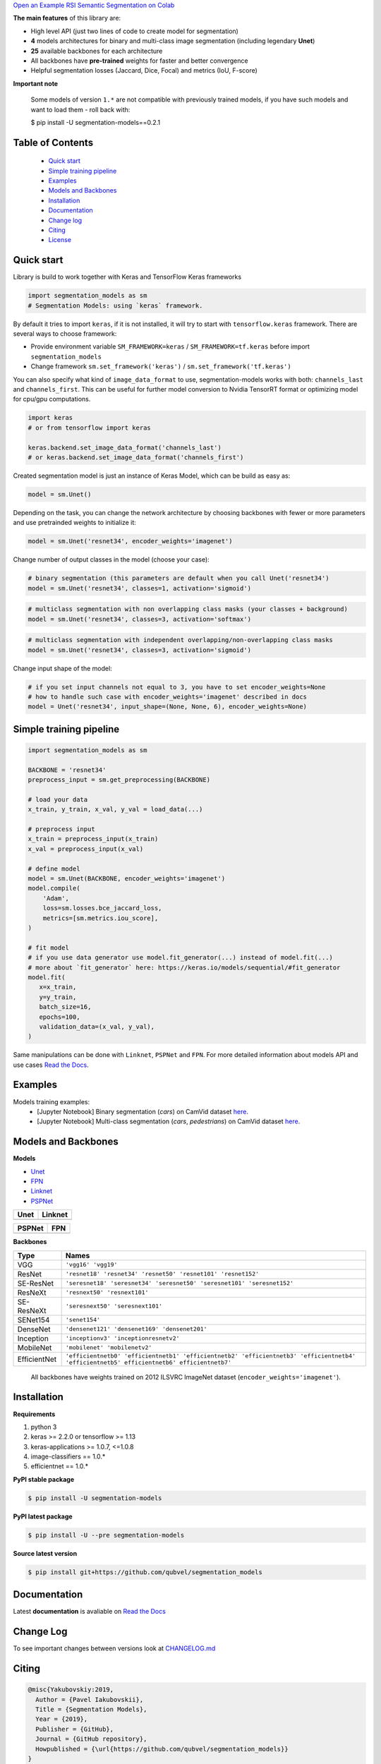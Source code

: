 .. raw:: html

    <p align="center">
      <img src="https://i.ibb.co/GtxGS8m/Segmentation-Models-V1-Side-3-1.png">
      <b>Python library with Neural Networks for Image Segmentation based on <a href=https://www.keras.io>Keras</a> and <a href=https://www.tensorflow.org>TensorFlow</a>.
      </b>
      <br></br>

      <a href="https://badge.fury.io/py/segmentation-models" alt="PyPI">
        <img src="https://badge.fury.io/py/segmentation-models.svg" /></a>
      <a href="https://segmentation-models.readthedocs.io/en/latest/?badge=latest" alt="Documentation">
        <img src="https://readthedocs.org/projects/segmentation-models/badge/?version=latest" /></a>
      <a href="https://travis-ci.com/qubvel/segmentation_models" alt="Build Status">
        <img src="https://travis-ci.com/qubvel/segmentation_models.svg?branch=master" /></a>
    </p>
    

`Open an Example RSI Semantic Segmentation on Colab <https://githubtocolab.com/mberkay0/RSI_segmentation_models/blob/master/examples/RSI_semantic_segmentation.ipynb>`__


.. |unet_result_one| image:: https://github.com/mberkay0/RSI_segmentation_models/blob/master/images/result1_unet.png
.. |unet_result_two| image:: https://github.com/mberkay0/RSI_segmentation_models/blob/master/images/result2_unet.png
.. |linknet_result_one| image:: https://github.com/mberkay0/RSI_segmentation_models/blob/master/images/result1_linknet.png
.. |linknet_result_two| image:: https://github.com/mberkay0/RSI_segmentation_models/blob/master/images/result2_linknet.png
.. |pspnet_result_one| image:: https://github.com/mberkay0/RSI_segmentation_models/blob/master/images/result1_pspnet.png
.. |pspnet_result_two| image:: https://github.com/mberkay0/RSI_segmentation_models/blob/master/images/result2_pspnet.png
.. |iou| image:: https://github.com/mberkay0/RSI_segmentation_models/blob/master/images/avgIoU.png


============= ==============
    Unet
============= ==============
|unet_result_one|  |unet_result_two|
============= ==============

============= ==============
    LinkNet
============= ==============
|linknet_result_one|   |linknet_result_two|
============= ==============

============= ==============
    PSPNet
============= ==============
|pspnet_result_one|   |pspnet_result_two|
============= ==============


**The main features** of this library are:

-  High level API (just two lines of code to create model for segmentation)
-  **4** models architectures for binary and multi-class image segmentation
   (including legendary **Unet**)
-  **25** available backbones for each architecture
-  All backbones have **pre-trained** weights for faster and better
   convergence
- Helpful segmentation losses (Jaccard, Dice, Focal) and metrics (IoU, F-score)

**Important note**

    Some models of version ``1.*`` are not compatible with previously trained models,
    if you have such models and want to load them - roll back with:

    $ pip install -U segmentation-models==0.2.1

Table of Contents
~~~~~~~~~~~~~~~~~
 - `Quick start`_
 - `Simple training pipeline`_
 - `Examples`_
 - `Models and Backbones`_
 - `Installation`_
 - `Documentation`_
 - `Change log`_
 - `Citing`_
 - `License`_
 
Quick start
~~~~~~~~~~~
Library is build to work together with Keras and TensorFlow Keras frameworks

.. code:: python

    import segmentation_models as sm
    # Segmentation Models: using `keras` framework.

By default it tries to import ``keras``, if it is not installed, it will try to start with ``tensorflow.keras`` framework.
There are several ways to choose framework:

- Provide environment variable ``SM_FRAMEWORK=keras`` / ``SM_FRAMEWORK=tf.keras`` before import ``segmentation_models``
- Change framework ``sm.set_framework('keras')`` /  ``sm.set_framework('tf.keras')``

You can also specify what kind of ``image_data_format`` to use, segmentation-models works with both: ``channels_last`` and ``channels_first``.
This can be useful for further model conversion to Nvidia TensorRT format or optimizing model for cpu/gpu computations.

.. code:: python

    import keras
    # or from tensorflow import keras

    keras.backend.set_image_data_format('channels_last')
    # or keras.backend.set_image_data_format('channels_first')

Created segmentation model is just an instance of Keras Model, which can be build as easy as:

.. code:: python
    
    model = sm.Unet()
    
Depending on the task, you can change the network architecture by choosing backbones with fewer or more parameters and use pretrainded weights to initialize it:

.. code:: python

    model = sm.Unet('resnet34', encoder_weights='imagenet')

Change number of output classes in the model (choose your case):

.. code:: python
    
    # binary segmentation (this parameters are default when you call Unet('resnet34')
    model = sm.Unet('resnet34', classes=1, activation='sigmoid')
    
.. code:: python
    
    # multiclass segmentation with non overlapping class masks (your classes + background)
    model = sm.Unet('resnet34', classes=3, activation='softmax')
    
.. code:: python
    
    # multiclass segmentation with independent overlapping/non-overlapping class masks
    model = sm.Unet('resnet34', classes=3, activation='sigmoid')
    
    
Change input shape of the model:

.. code:: python
    
    # if you set input channels not equal to 3, you have to set encoder_weights=None
    # how to handle such case with encoder_weights='imagenet' described in docs
    model = Unet('resnet34', input_shape=(None, None, 6), encoder_weights=None)
   
Simple training pipeline
~~~~~~~~~~~~~~~~~~~~~~~~

.. code:: python

    import segmentation_models as sm

    BACKBONE = 'resnet34'
    preprocess_input = sm.get_preprocessing(BACKBONE)

    # load your data
    x_train, y_train, x_val, y_val = load_data(...)

    # preprocess input
    x_train = preprocess_input(x_train)
    x_val = preprocess_input(x_val)

    # define model
    model = sm.Unet(BACKBONE, encoder_weights='imagenet')
    model.compile(
        'Adam',
        loss=sm.losses.bce_jaccard_loss,
        metrics=[sm.metrics.iou_score],
    )

    # fit model
    # if you use data generator use model.fit_generator(...) instead of model.fit(...)
    # more about `fit_generator` here: https://keras.io/models/sequential/#fit_generator
    model.fit(
       x=x_train,
       y=y_train,
       batch_size=16,
       epochs=100,
       validation_data=(x_val, y_val),
    )

Same manipulations can be done with ``Linknet``, ``PSPNet`` and ``FPN``. For more detailed information about models API and  use cases `Read the Docs <https://segmentation-models.readthedocs.io/en/latest/>`__.

Examples
~~~~~~~~
Models training examples:
 - [Jupyter Notebook] Binary segmentation (`cars`) on CamVid dataset `here <https://github.com/qubvel/segmentation_models/blob/master/examples/binary%20segmentation%20(camvid).ipynb>`__.
 - [Jupyter Notebook] Multi-class segmentation (`cars`, `pedestrians`) on CamVid dataset `here <https://github.com/qubvel/segmentation_models/blob/master/examples/multiclass%20segmentation%20(camvid).ipynb>`__.

Models and Backbones
~~~~~~~~~~~~~~~~~~~~
**Models**

-  `Unet <https://arxiv.org/abs/1505.04597>`__
-  `FPN <http://presentations.cocodataset.org/COCO17-Stuff-FAIR.pdf>`__
-  `Linknet <https://arxiv.org/abs/1707.03718>`__
-  `PSPNet <https://arxiv.org/abs/1612.01105>`__

============= ==============
Unet          Linknet
============= ==============
|unet_image|  |linknet_image|
============= ==============

============= ==============
PSPNet        FPN
============= ==============
|psp_image|   |fpn_image|
============= ==============

.. _Unet: https://github.com/qubvel/segmentation_models/blob/readme/LICENSE
.. _Linknet: https://arxiv.org/abs/1707.03718
.. _PSPNet: https://arxiv.org/abs/1612.01105
.. _FPN: http://presentations.cocodataset.org/COCO17-Stuff-FAIR.pdf

.. |unet_image| image:: https://github.com/qubvel/segmentation_models/blob/master/images/unet.png
.. |linknet_image| image:: https://github.com/qubvel/segmentation_models/blob/master/images/linknet.png
.. |psp_image| image:: https://github.com/qubvel/segmentation_models/blob/master/images/pspnet.png
.. |fpn_image| image:: https://github.com/qubvel/segmentation_models/blob/master/images/fpn.png

**Backbones**

.. table:: 

    =============  ===== 
    Type           Names
    =============  =====
    VGG            ``'vgg16' 'vgg19'``
    ResNet         ``'resnet18' 'resnet34' 'resnet50' 'resnet101' 'resnet152'``
    SE-ResNet      ``'seresnet18' 'seresnet34' 'seresnet50' 'seresnet101' 'seresnet152'``
    ResNeXt        ``'resnext50' 'resnext101'``
    SE-ResNeXt     ``'seresnext50' 'seresnext101'``
    SENet154       ``'senet154'``
    DenseNet       ``'densenet121' 'densenet169' 'densenet201'`` 
    Inception      ``'inceptionv3' 'inceptionresnetv2'``
    MobileNet      ``'mobilenet' 'mobilenetv2'``
    EfficientNet   ``'efficientnetb0' 'efficientnetb1' 'efficientnetb2' 'efficientnetb3' 'efficientnetb4' 'efficientnetb5' efficientnetb6' efficientnetb7'``
    =============  =====

.. epigraph::
    All backbones have weights trained on 2012 ILSVRC ImageNet dataset (``encoder_weights='imagenet'``). 


Installation
~~~~~~~~~~~~

**Requirements**

1) python 3
2) keras >= 2.2.0 or tensorflow >= 1.13
3) keras-applications >= 1.0.7, <=1.0.8
4) image-classifiers == 1.0.*
5) efficientnet == 1.0.*

**PyPI stable package**

.. code:: bash

    $ pip install -U segmentation-models

**PyPI latest package**

.. code:: bash

    $ pip install -U --pre segmentation-models

**Source latest version**

.. code:: bash

    $ pip install git+https://github.com/qubvel/segmentation_models
    
Documentation
~~~~~~~~~~~~~
Latest **documentation** is avaliable on `Read the
Docs <https://segmentation-models.readthedocs.io/en/latest/>`__

Change Log
~~~~~~~~~~
To see important changes between versions look at CHANGELOG.md_

Citing
~~~~~~~~

.. code::

    @misc{Yakubovskiy:2019,
      Author = {Pavel Iakubovskii},
      Title = {Segmentation Models},
      Year = {2019},
      Publisher = {GitHub},
      Journal = {GitHub repository},
      Howpublished = {\url{https://github.com/qubvel/segmentation_models}}
    } 

License
~~~~~~~
Project is distributed under `MIT Licence`_.

.. _CHANGELOG.md: https://github.com/qubvel/segmentation_models/blob/master/CHANGELOG.md
.. _`MIT Licence`: https://github.com/qubvel/segmentation_models/blob/master/LICENSE
